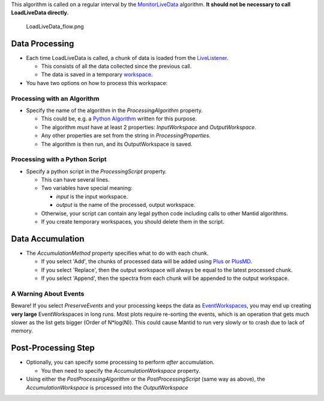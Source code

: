 This algorithm is called on a regular interval by the
`MonitorLiveData <MonitorLiveData>`__ algorithm. **It should not be
necessary to call LoadLiveData directly.**

.. figure:: LoadLiveData_flow.png
   :alt: LoadLiveData_flow.png

   LoadLiveData\_flow.png
Data Processing
~~~~~~~~~~~~~~~

-  Each time LoadLiveData is called, a chunk of data is loaded from the
   `LiveListener <LiveListener>`__.

   -  This consists of all the data collected since the previous call.
   -  The data is saved in a temporary `workspace <workspace>`__.

-  You have two options on how to process this workspace:

Processing with an Algorithm
^^^^^^^^^^^^^^^^^^^^^^^^^^^^

-  Specify the name of the algorithm in the *ProcessingAlgorithm*
   property.

   -  This could be, e.g. a `Python Algorithm <Python Algorithm>`__
      written for this purpose.
   -  The algorithm *must* have at least 2 properties: *InputWorkspace*
      and *OutputWorkspace*.
   -  Any other properties are set from the string in
      *ProcessingProperties*.
   -  The algorithm is then run, and its OutputWorkspace is saved.

Processing with a Python Script
^^^^^^^^^^^^^^^^^^^^^^^^^^^^^^^

-  Specify a python script in the *ProcessingScript* property.

   -  This can have several lines.
   -  Two variables have special meaning:

      -  *input* is the input workspace.
      -  *output* is the name of the processed, output workspace.

   -  Otherwise, your script can contain any legal python code including
      calls to other Mantid algorithms.
   -  If you create temporary workspaces, you should delete them in the
      script.

Data Accumulation
~~~~~~~~~~~~~~~~~

-  The *AccumulationMethod* property specifies what to do with each
   chunk.

   -  If you select 'Add', the chunks of processed data will be added
      using `Plus <Plus>`__ or `PlusMD <PlusMD>`__.
   -  If you select 'Replace', then the output workspace will always be
      equal to the latest processed chunk.
   -  If you select 'Append', then the spectra from each chunk will be
      appended to the output workspace.

.. raw:: html

   <div style="border:1px solid #5599FF; {{Round corners}}; margin: 15px;">

A Warning About Events
^^^^^^^^^^^^^^^^^^^^^^

Beware! If you select *PreserveEvents* and your processing keeps the
data as `EventWorkspaces <EventWorkspace>`__, you may end up creating
**very large** EventWorkspaces in long runs. Most plots require
re-sorting the events, which is an operation that gets much slower as
the list gets bigger (Order of N\*log(N)). This could cause Mantid to
run very slowly or to crash due to lack of memory.

.. raw:: html

   </div>

Post-Processing Step
~~~~~~~~~~~~~~~~~~~~

-  Optionally, you can specify some processing to perform *after*
   accumulation.

   -  You then need to specify the *AccumulationWorkspace* property.

-  Using either the *PostProcessingAlgorithm* or the
   *PostProcessingScript* (same way as above), the
   *AccumulationWorkspace* is processed into the *OutputWorkspace*

